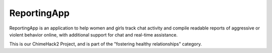 ===== 
ReportingApp
=====
ReportingApp is an application to help women and girls track chat activity and compile readable reports of aggressive or violent behavior online, with additional support for chat and real-time assistance.

This is our ChimeHack2 Project, and is part of the "fostering healthy relationships" category.
